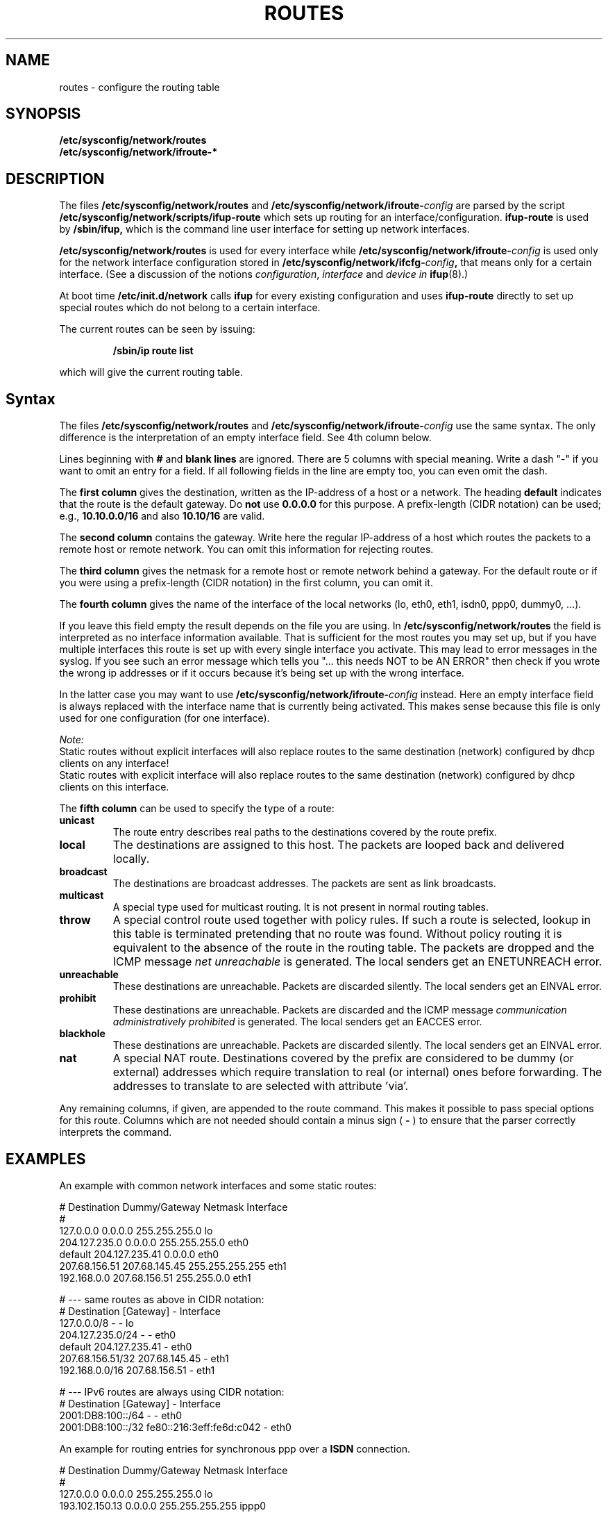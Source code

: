 .\"
.\" SuSE man page route.conf
.\" Copyright (c) 2002 SuSE Linux AG, Nuernberg, Germany.
.\" please send bugfixes or comments to <http://www.suse.de/feedback>.
.\"
.\" Author: Mads Martin Joergensen <mmj@suse.de>
.\"
.\"
.TH ROUTES 5 "January 2003" "sysconfig" "Network configuration"
.\"
.SH NAME
.\"
routes \- configure the routing table
.SH SYNOPSIS
.B /etc/sysconfig/network/routes
.br
.BI /etc/sysconfig/network/ifroute-*
.\"
.SH DESCRIPTION
The files
.B /etc/sysconfig/network/routes
and
.BI /etc/sysconfig/network/ifroute- config
are parsed by the script
.B /etc/sysconfig/network/scripts/ifup-route
which sets up routing for an interface/configuration.
.B ifup-route
is used by
.B /sbin/ifup, 
which is the command line user interface for setting up network interfaces.
.PP
.B /etc/sysconfig/network/routes 
is used for every interface while
.BI /etc/sysconfig/network/ifroute- config
is used only for the network interface configuration stored in 
.BI /etc/sysconfig/network/ifcfg- config , 
that means only for a certain interface. (See a discussion of the notions
.IR configuration ,
.I interface
and
.I device in
.BR ifup (8).)
.PP
At boot time
.B /etc/init.d/network 
calls
.B ifup
for every existing configuration and uses
.B ifup-route
directly to set
up special routes which do not belong to a certain interface.

The current routes can be seen by issuing:
.PP
.RS
.B /sbin/ip\ route\ list
.RE
.PP
which will give the current routing table.
.\"
.SH Syntax
The files
.B /etc/sysconfig/network/routes
and
.BI /etc/sysconfig/network/ifroute- config
use the same syntax. The only difference is the interpretation of an empty
interface field. See 4th column below.

Lines beginning with
.B #
and 
.B blank lines 
are ignored. There are 5 columns with special meaning.
Write a dash "-" if you want to omit an entry for a field. If all following
fields in the line are empty too, you can even omit the dash.

The
.B first column 
gives the destination, written as the IP-address of
a host or a network. The heading
.B default
indicates that the route is the default gateway. Do
.BR not\  use\  0.0.0.0
for this purpose. A prefix-length (CIDR notation) can be used; e.g.,
.B 10.10.0.0/16
and also
.B 10.10/16
are valid.

The
.B second column 
contains the gateway. Write here the regular IP-address of a
host which routes the packets to a remote host or remote network. You can omit
this information for rejecting routes.

The 
.B third column 
gives the netmask for a remote
host or remote network behind a gateway.
For the default route or if you were using
a prefix-length (CIDR notation) in the first column, you can omit it.

The 
.B fourth column 
gives the name of the interface of the local networks (lo, eth0, eth1, isdn0,
ppp0, dummy0, ...).

If you leave this field empty the result depends on the file you are using.
In
.B /etc/sysconfig/network/routes
the field is interpreted as no interface information available. That is
sufficient for the most routes you may set up, but if you have multiple
interfaces this route is set up with every single interface you activate.
This may lead to error messages in the syslog. If you see such an error
message which tells you "... this needs NOT to be AN ERROR" then check
if you wrote the wrong ip addresses or if it occurs because it's being
set up with the wrong interface.

In the latter case you may want to use
.BI /etc/sysconfig/network/ifroute- config
instead. Here an empty interface field is always replaced with the interface
name that is currently being activated. This makes sense because this file is
only used for one configuration (for one interface).

.I Note:
.br
Static routes without explicit interfaces will also replace routes to
the same destination (network) configured by dhcp clients on any interface!
.br
Static routes with explicit interface will also replace routes to the same
destination (network) configured by dhcp clients on this interface.


The
.B fifth column 
can be used to specify the type of a route:
.TP
.B
unicast
The route entry describes real paths to the destinations covered by the route
prefix.
.TP
.B
local
The destinations are assigned to this host. The packets are looped back and
delivered locally.
.TP
.B
broadcast
The destinations are broadcast addresses. The packets are sent as link
broadcasts.
.TP
.B
multicast
A special type used for multicast routing. It is not present in normal routing
tables.
.TP
.B
throw
A special control route used together with policy rules. If such a route is
selected, lookup in this table is terminated pretending that no route was
found. Without policy routing it is equivalent to the absence of the route in
the routing table. The packets are dropped and the ICMP message
.I
net unreachable
is generated. The local senders get an ENETUNREACH error.
.TP
.B
unreachable
These destinations are unreachable. Packets are discarded silently. The local
senders get an EINVAL error.
.TP
.B
prohibit
These destinations are unreachable. Packets are discarded and the ICMP message
.I
communication administratively prohibited
is generated. The local senders get an EACCES error.
.TP
.B
blackhole
These destinations are unreachable. Packets are discarded silently. The local
senders get an EINVAL error.
.TP
.B
nat
A special NAT route. Destinations covered by the prefix are considered to be
dummy (or external) addresses which require translation to real (or internal)
ones before forwarding. The addresses to translate to are selected with
attribute 'via'.
.PP
Any remaining columns, if given, are appended to the route command.  This
makes it possible to pass special options for this route. Columns
which are not needed should contain a minus sign (
.B -
) to ensure that the parser correctly interprets the command.
.\"
.SH EXAMPLES
.PP
An example with common network interfaces and some static routes:
.sp
.nf
.ne 7
# Destination     Dummy/Gateway     Netmask            Interface
#
127.0.0.0         0.0.0.0           255.255.255.0      lo
204.127.235.0     0.0.0.0           255.255.255.0      eth0
default           204.127.235.41    0.0.0.0            eth0
207.68.156.51     207.68.145.45     255.255.255.255    eth1
192.168.0.0       207.68.156.51     255.255.0.0        eth1

# --- same routes as above in CIDR notation:
# Destination     [Gateway]         -                  Interface
127.0.0.0/8       -                 -                  lo
204.127.235.0/24  -                 -                  eth0
default           204.127.235.41    -                  eth0
207.68.156.51/32  207.68.145.45     -                  eth1
192.168.0.0/16    207.68.156.51     -                  eth1

# --- IPv6 routes are always using CIDR notation:
# Destination     [Gateway]                -           Interface
2001:DB8:100::/64 -                        -           eth0
2001:DB8:100::/32 fe80::216:3eff:fe6d:c042 -           eth0
.fi

.PP
An example for routing entries for synchronous ppp over a
.B ISDN
connection.
.sp
.nf
.ne 5
# Destination     Dummy/Gateway     Netmask            Interface
#
127.0.0.0         0.0.0.0           255.255.255.0      lo
193.102.150.13    0.0.0.0           255.255.255.255    ippp0
default           193.102.150.13    0.0.0.0            ippp0

.fi

.PP
.B Note:
.br
Routes to directly connected network are created automatically
(Linux kernel 2.4 and later) as soon as the IP address is assigned
to the interface.
For example, when the eth0 interface IP addresses are
204.127.235.42/24 and 2001:DB8:100::42/64, the following routes
from above examples are created automatically:
.nf
204.127.235.0/24  -                 -                  eth0
2001:DB8:100::/64 -                 -                  eth0
.fi
and should be omitted.

.PP
.\"
.SH NOTES
SuSE Linux >= 8.0 uses the
.B ip
command from the
.B iproute2
package to setup the network and routes.  Please see the documentation 
distributed with this package for more information.
.SH FILES
.B /etc/sysconfig/network/routes
.br
.BI /etc/sysconfig/network/ifroute- config
.\"
.SH AUTHOR
.nf
Michal Svec <msvec@suse.cz>
Christian Zoz <zoz@suse.de>
Mads Martin Joergensen <mmj@suse.de>
.fi
.br

Thanks to Werner Fink <werner@suse.de> for the old route.conf(5).
.BR
Parts of the
.B
ip
reference by Alexey Kuznetsov <kuznet@ms2.inr.ac.ru> were also used.
.SH SEE ALSO
.BR init.d (7),
.BR init (8),
.BR inittab (5),
the\ documentation\ for\ the\ 
.B iproute2
package and the
.I SuSE Linux
handbook, chapter
.IR The\ SuSE\ boot\ concept .
